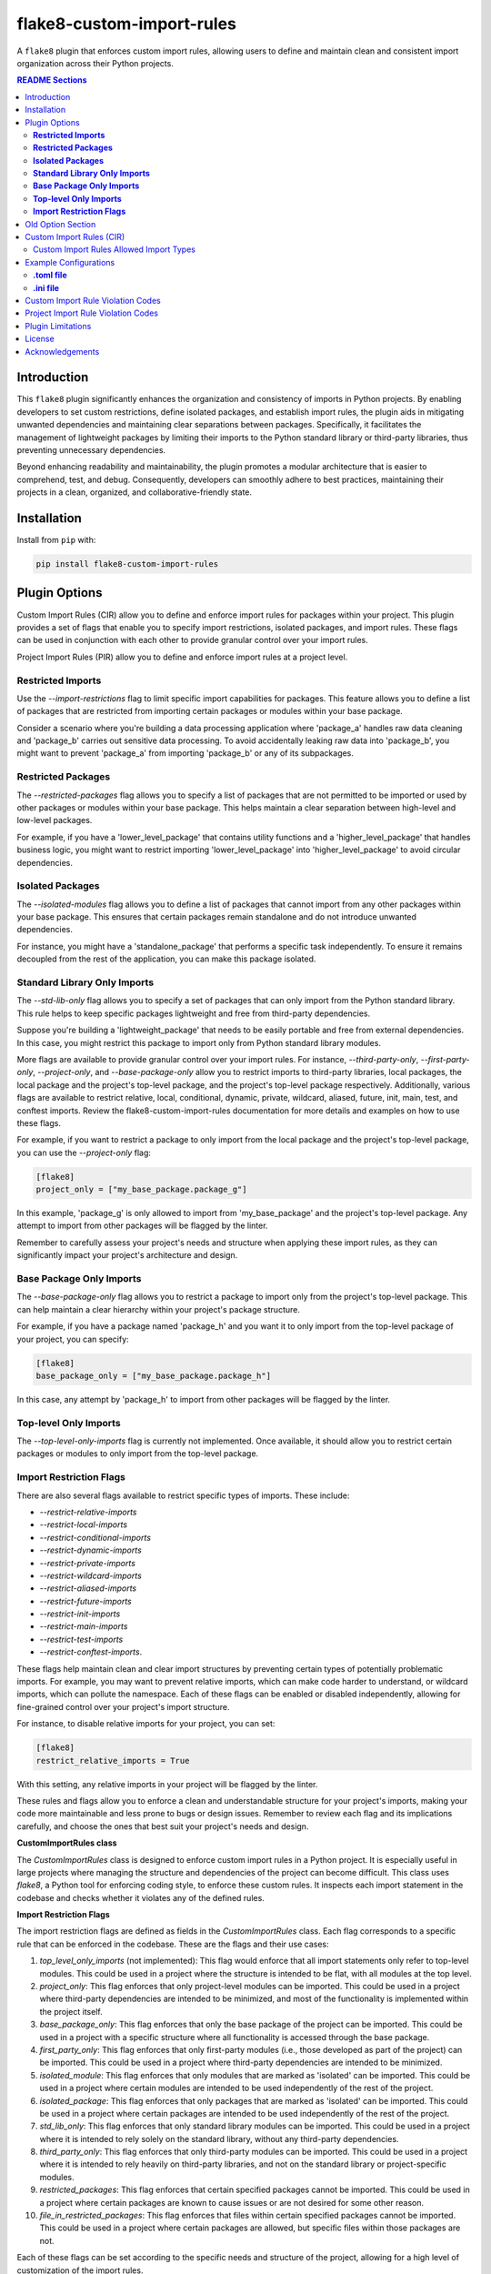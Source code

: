 ==========================
flake8-custom-import-rules
==========================
A ``flake8`` plugin that enforces custom import rules, allowing users to define and
maintain clean and consistent import organization across their Python projects.


.. contents:: README Sections
   :depth: 2


Introduction
------------

This ``flake8`` plugin significantly enhances the organization and consistency of
imports in Python projects. By enabling developers to set custom restrictions,
define isolated packages, and establish import rules, the plugin aids in
mitigating unwanted dependencies and maintaining clear separations between
packages. Specifically, it facilitates the management of lightweight packages
by limiting their imports to the Python standard library or third-party
libraries, thus preventing unnecessary dependencies.

Beyond enhancing readability and maintainability, the plugin promotes a
modular architecture that is easier to comprehend, test, and debug.
Consequently, developers can smoothly adhere to best practices,
maintaining their projects in a clean,
organized, and collaborative-friendly state.



Installation
------------

Install from ``pip`` with:

.. code-block:: sh

     pip install flake8-custom-import-rules

Plugin Options
--------------

Custom Import Rules (CIR) allow you to define and enforce import rules for
packages within your project. This plugin provides a set of flags that enable
you to specify import restrictions, isolated packages, and import rules. These
flags can be used in conjunction with each other to provide granular control
over your import rules.

Project Import Rules (PIR) allow you to define and enforce import rules at a project level.

**Restricted Imports**
~~~~~~~~~~~~~~~~~~~~~~

Use the `--import-restrictions` flag to limit
specific import capabilities for packages. This
feature allows you to define a list of packages
that are restricted from importing certain
packages or modules within your base package.

Consider a scenario where you're building a data processing application
where 'package_a' handles raw data cleaning and 'package_b' carries
out sensitive data processing. To avoid accidentally leaking raw
data into 'package_b', you might want to prevent 'package_a' from
importing 'package_b' or any of its subpackages.

**Restricted Packages**
~~~~~~~~~~~~~~~~~~~~~~~

The `--restricted-packages` flag allows you to specify a list of packages that are not permitted to be imported or used by other packages or modules within your base package. This helps maintain a clear separation between high-level and low-level packages.

For example, if you have a 'lower_level_package' that
contains utility functions and a 'higher_level_package'
that handles business logic, you might want to restrict
importing 'lower_level_package' into
'higher_level_package' to avoid circular dependencies.

**Isolated Packages**
~~~~~~~~~~~~~~~~~~~~~

The `--isolated-modules` flag allows you to define a list of packages that cannot import from any other packages within your base package. This ensures that certain packages remain standalone and do not introduce unwanted dependencies.

For instance, you might have a 'standalone_package' that performs a specific task independently. To ensure it remains decoupled from the rest of the application, you can make this package isolated.

**Standard Library Only Imports**
~~~~~~~~~~~~~~~~~~~~~~~~~~~~~~~~~

The `--std-lib-only` flag allows you to specify a set of packages that can only import from the Python standard library. This rule helps to keep specific packages lightweight and free from third-party dependencies.

Suppose you're building a 'lightweight_package' that needs to be easily portable and free from external dependencies. In this case, you might restrict this package to import only from Python standard library modules.

More flags are available to provide granular control over your import rules. For instance, `--third-party-only`, `--first-party-only`, `--project-only`, and `--base-package-only` allow you to restrict imports to third-party libraries, local packages, the local package and the project's top-level package, and the project's top-level package respectively. Additionally, various flags are available to restrict relative, local, conditional, dynamic, private, wildcard, aliased, future, init, main, test, and conftest imports. Review the flake8-custom-import-rules documentation for more details and examples on how to use these flags.

For example, if you want to restrict a package to only import from the local package and the project's top-level package, you can use the `--project-only` flag:

.. code-block:: toml

    [flake8]
    project_only = ["my_base_package.package_g"]


In this example, 'package_g' is only allowed to import from 'my_base_package' and the project's top-level package. Any attempt to import from other packages will be flagged by the linter.

Remember to carefully assess your project's needs and structure when applying these import rules, as they can significantly impact your project's architecture and design.


**Base Package Only Imports**
~~~~~~~~~~~~~~~~~~~~~~~~~~~~~

The `--base-package-only` flag allows you to restrict a package to import only from the project's top-level package. This can help maintain a clear hierarchy within your project's package structure.

For example, if you have a package named 'package_h' and you want it to only import from the top-level package of your project, you can specify:

.. code-block:: toml

    [flake8]
    base_package_only = ["my_base_package.package_h"]


In this case, any attempt by 'package_h' to import from other packages will be flagged by the linter.

**Top-level Only Imports**
~~~~~~~~~~~~~~~~~~~~~~~~~~

The `--top-level-only-imports` flag is currently not implemented. Once available, it should allow you to restrict certain packages or modules to only import from the top-level package.

**Import Restriction Flags**
~~~~~~~~~~~~~~~~~~~~~~~~~~~~

There are also several flags available to restrict specific types of imports. These include:

* `--restrict-relative-imports`
* `--restrict-local-imports`
* `--restrict-conditional-imports`
* `--restrict-dynamic-imports`
* `--restrict-private-imports`
* `--restrict-wildcard-imports`
* `--restrict-aliased-imports`
* `--restrict-future-imports`
* `--restrict-init-imports`
* `--restrict-main-imports`
* `--restrict-test-imports`
* `--restrict-conftest-imports`.

These flags help maintain clean and clear import structures by preventing certain types of potentially problematic imports. For example, you may want to prevent relative imports, which can make code harder to understand, or wildcard imports, which can pollute the namespace. Each of these flags can be enabled or disabled independently, allowing for fine-grained control over your project's import structure.

For instance, to disable relative imports for your project, you can set:

.. code-block:: toml

    [flake8]
    restrict_relative_imports = True


With this setting, any relative imports in your project will be flagged by the linter.

These rules and flags allow you to enforce a clean and understandable structure for your project's imports, making your code more maintainable and less prone to bugs or design issues. Remember to review each flag and its implications carefully, and choose the ones that best suit your project's needs and design.


**CustomImportRules class**

The `CustomImportRules` class is designed to enforce custom import rules in a Python project. It is especially useful in large projects where managing the structure and dependencies of the project can become difficult. This class uses `flake8`, a Python tool for enforcing coding style, to enforce these custom rules. It inspects each import statement in the codebase and checks whether it violates any of the defined rules.

**Import Restriction Flags**

The import restriction flags are defined as fields in the `CustomImportRules` class. Each flag corresponds to a specific rule that can be enforced in the codebase. These are the flags and their use cases:

1. `top_level_only_imports` (not implemented): This flag would enforce that all import statements only refer to top-level modules. This could be used in a project where the structure is intended to be flat, with all modules at the top level.

2. `project_only`: This flag enforces that only project-level modules can be imported. This could be used in a project where third-party dependencies are intended to be minimized, and most of the functionality is implemented within the project itself.

3. `base_package_only`: This flag enforces that only the base package of the project can be imported. This could be used in a project with a specific structure where all functionality is accessed through the base package.

4. `first_party_only`: This flag enforces that only first-party modules (i.e., those developed as part of the project) can be imported. This could be used in a project where third-party dependencies are intended to be minimized.

5. `isolated_module`: This flag enforces that only modules that are marked as 'isolated' can be imported. This could be used in a project where certain modules are intended to be used independently of the rest of the project.

6. `isolated_package`: This flag enforces that only packages that are marked as 'isolated' can be imported. This could be used in a project where certain packages are intended to be used independently of the rest of the project.

7. `std_lib_only`: This flag enforces that only standard library modules can be imported. This could be used in a project where it is intended to rely solely on the standard library, without any third-party dependencies.

8. `third_party_only`: This flag enforces that only third-party modules can be imported. This could be used in a project where it is intended to rely heavily on third-party libraries, and not on the standard library or project-specific modules.

9. `restricted_packages`: This flag enforces that certain specified packages cannot be imported. This could be used in a project where certain packages are known to cause issues or are not desired for some other reason.

10. `file_in_restricted_packages`: This flag enforces that files within certain specified packages cannot be imported. This could be used in a project where certain packages are allowed, but specific files within those packages are not.

Each of these flags can be set according to the specific needs and structure of the project, allowing for a high level of customization of the import rules.


Project import restriction flags:

--restrict-relative-imports: This flag prevents the usage of relative imports. Relative imports allow for modules to be imported relative to the current module's location. This can sometimes lead to confusion or unintended behavior, especially in larger code bases.

--restrict-local-imports: This flag restricts the import of modules that are local to the project. This could be useful to enforce dependencies only on external libraries and not on project-specific modules.

--restrict-conditional-imports: This flag restricts the use of conditional imports. Conditional imports are imports that occur within an if statement or similar control structure. These can potentially lead to inconsistent behavior, as whether or not a module is imported may depend on runtime conditions.

--restrict-dynamic-imports: This flag restricts the use of dynamic imports, which are imports that occur within a function or method. These can be hard to track and may cause unexpected behavior, as the availability of a module may depend on the specific execution path through the code.

--restrict-private-imports: This flag restricts the import of private modules (those that start with an underscore). Importing these modules can lead to instability, as they're intended for internal use within a package and may change without warning.

--restrict-wildcard-imports: This flag restricts the use of wildcard imports (e.g., from module import *). These imports can lead to confusion, as it's unclear which names are being imported, and they can potentially overwrite existing names without warning.

--restrict-aliased-imports: This flag restricts the import of modules under an alias (e.g., import numpy as np). While convenient, this can sometimes lead to confusion, especially for less common libraries or non-standard aliases.

--restrict-future-imports: This flag restricts the use of from __future__ import. These imports are used to enable features that will be standard in future versions of Python, but their use can potentially cause confusion or compatibility issues.

--restrict-init-imports: This flag restricts imports from __init__.py files. Importing from these files can sometimes lead to confusing circular dependencies or other unexpected behavior.

--restrict-main-imports: This flag restricts imports within the if __name__ == "__main__" block. These imports will only run when the script is run directly, which can sometimes lead to inconsistent behavior.

--restrict-test-imports: This flag restricts imports within test files. This can be used to enforce separation of testing and production code.

--restrict-conftest-imports: This flag restricts imports within pytest's conftest.py files. These files are used to define fixtures and other setup code for tests, and imports within them can potentially lead to unexpected behavior.

The use of these flags is highly dependent on the specific needs and coding standards of your project. They provide a means to enforce certain styles or practices, but may not be necessary or beneficial in all cases. It's important to consider the trade-offs and potential impacts before deciding to use these restrictions.


Old Option Section
------------------

Restricted imports: Limit specific import capabilities for packages. Define a
list of packages that are restricted from importing certain packages or
modules within your base package. For example, you might want to prevent
package A from importing package B or any of its subpackages.

Restricted imports can be configured in two ways:

- By package: Restrict a package from importing another package, or subpackages
  or modules from another package.

  Example: Prevent 'package_a' from importing 'package_b' or any of its
  subpackages or modules.

- By module: Restrict a module from importing specific modules.
  Example: Prevent 'package_a.module_a' from importing 'package_b.module_b'.

Restricted packages: Specify a list of packages that are not permitted to be
imported or used by other packages or modules within your base package. This
helps maintain a clear separation between high-level and low-level packages.

Example: Restrict importing 'lower_level_package' into 'higher_level_package'.

Isolated packages: Define a list of packages that cannot import from any other
packages within your base package. This ensures that certain packages remain
standalone and do not introduce unwanted dependencies.

Example: Make 'standalone_package' isolated, so it cannot import from any
other packages within the base package.

Standard library only imports: Specify a set of packages that can only import
from the Python standard library. This rule helps to keep specific packages
lightweight and free from third-party dependencies.

Example: Allow 'lightweight_package' to import only from Python standard
library modules.


Custom Import Rules (CIR)
-------------------------

+----------------------+-----------------------------------------------------------------------------------------------+
| Option               | Description                                                                                   |
+======================+===============================================================================================+
| --std-lib-only       | Restrict package to import only from the Python standard library.                             |
+----------------------+-----------------------------------------------------------------------------------------------+
| --project-only       | Restrict package to import only from the local package and the project's top-level package.   |
+----------------------+-----------------------------------------------------------------------------------------------+
| --base-package-only  | Restrict package to import only from the project's top-level package only.                    |
+----------------------+-----------------------------------------------------------------------------------------------+
| --first-party-only   | Restrict package to import only from the local packages only.                                 |
+----------------------+-----------------------------------------------------------------------------------------------+
| --third-party-only   | Restrict package to import only from third-party libraries.                                   |
+----------------------+-----------------------------------------------------------------------------------------------+
| --isolated           | Make a package isolated, so it cannot import from any other packages within the base package. |
+----------------------+-----------------------------------------------------------------------------------------------+
| --restricted         | Restrict a package from importing another package, or modules from another package.           |
+----------------------+-----------------------------------------------------------------------------------------------+

Custom Import Rules Allowed Import Types
~~~~~~~~~~~~~~~~~~~~~~~~~~~~~~~~~~~~~~~~

+-------------------+---------+--------------+-------------+-------------+-------------+
| RULE              | STD LIB | PROJECT [#]_ | FIRST PARTY | THIRD PARTY | FUTURE [#]_ |
+===================+=========+==============+=============+=============+=============+
| std_lib_only      | X       |              |             |             | X           |
+-------------------+---------+--------------+-------------+-------------+-------------+
| project_only      | X       | X            | X           |             | X           |
+-------------------+---------+--------------+-------------+-------------+-------------+
| base_package_only | X       | X            |             |             | X           |
+-------------------+---------+--------------+-------------+-------------+-------------+
| first_party_only  | X       |              | X           |             | X           |
+-------------------+---------+--------------+-------------+-------------+-------------+
| third_party_only  | X       |              |             | X           | X           |
+-------------------+---------+--------------+-------------+-------------+-------------+
| isolated          | X       |              |             | X           | X           |
+-------------------+---------+--------------+-------------+-------------+-------------+


.. [#] Technically project imports are "First Party" imports, but in this case we
    want to make a distinction between the top-level package and the rest of the project.
.. [#] To restrict future imports, use the `--restrict-future-imports` flag.

Example Configurations
----------------------

**.toml file**
~~~~~~~~~~~~~~~~

.. code-block:: toml

    [flake8]
    # Define the base packages for your project
    base_packages = ["my_base_package", "my_other_base_package"]
    import_restrictions = [
        "my_base_package.package_a:my_base_package.package_b",  # Restrict `package_a` from importing `package_b`
        "my_base_package.module_x:my_base_package.module_y",  # Restrict `module_x` from importing `module_y`
    ]
    # Make `package_c` an isolated package
    isolated_modules = ["my_base_package.package_c"]
    # Allow `package_d` to import only from the standard library
    std_lib_only = ["my_base_package.package_d"]
    # Allow `package_b` to import only from third-party libraries
    third_party_only = ["my_base_package.package_b"]
    # Allow `package_f` to import only from the local packages and the project's
    # top-level package. This will treat the first package defined in `base_packages` as the top-level package.
    first_party_only = ["my_base_package.package_f"]
    # Allow `package_g` to import only from the local package
    project_only = ["my_base_package.package_g"]


**.ini file**
~~~~~~~~~~~~~~

.. code-block:: ini

    [flake8]
    base-packages = my_base_package,my_other_base_package
    import-restrictions =
        my_base_package.package_a:my_base_package.package_b
        my_base_package.module_x:my_base_package.module_y
    restricted-packages = my_base_package.package_b
    isolated-modules = my_base_package.package_c
    std-lib-only = my_base_package.package_d
    third-party-only = my_base_package.package_b
    first-party-only = my_base_package.package_f
    project-only = my_base_package.package_g


Custom Import Rule Violation Codes
----------------------------------

=====================  ============================================================
 Rule Violation Code    Description
=====================  ============================================================
  **CIR101**            This error signifies a conflict with a custom import
                        rule. It is thrown when an import violates a custom
                        rule defined in your configuration.

  **CIR102**            This error is thrown when a specific package or
                        module is imported against the defined import restrictions.

  **CIR103**            This error is thrown when a from import statement
                        for a specific package or module violates the
                        defined import restrictions.

  **CIR104**            This error is thrown when a module import for a
                        specific package or module goes against the
                        defined import restrictions.

  **CIR105**            This error is thrown when a from import statement
                        for a specific module violates the defined import
                        restrictions.

  **CIR106**            This error is thrown when an import from a
                        restricted package is detected.

  **CIR107**            This error is thrown when an import from a
                        restricted module is detected.

  **CIR201**            This error signifies an import from a non-project
                        package, which is not allowed when the project_only
                        rule is enabled.

  **CIR202**            This error signifies an import from a non-project
                        module, which is not allowed when the project_only
                        rule is enabled.

  **CIR203**            This error signifies an import from a non-base
                        package, which is not allowed when the
                        **--base-package-only** rule is enabled.

  **CIR204**            This error signifies an import from a non-base
                        package module, which is not allowed when the
                        **--base-package-only** rule is enabled.

  **CIR205**            This error signifies an import from a non-first
                        party package, which is not allowed when the
                        **--first-party-only** rule is enabled.

  **CIR206**            This error signifies an import from a non-first
                        party module, which is not allowed when the
                        **--first-party-only** rule is enabled.

  **CIR301**            This error signifies an import from an isolated
                        package, which is not allowed when the isolated
                        rule is enabled.

  **CIR302**            This error signifies a from import from an
                        isolated package, which is not allowed when the
                        isolated rule is enabled.

  **CIR303**            This error signifies an import from an isolated
                        module, which is not allowed when the isolated
                        rule is enabled.

  **CIR304**            This error signifies a from import from an
                        isolated module, which is not allowed when the
                        isolated rule is enabled.

  **CIR401**            This error signifies an import from a non-standard
                        library package, which is not allowed when the
                        **--std-lib-only** rule is enabled.

  **CIR402**            This error signifies an import from a non-standard
                        library module, which is not allowed when the
                        **--std-lib-only** rule is enabled.

  **CIR501**            This error signifies an import from a non-third
                        party package, which is not allowed when the
                        **--third-party-only** rule is enabled.

  **CIR502**            This error signifies an import from a non-third
                        party module, which is not allowed when the
                        **--third-party-only** rule is enabled.
=====================  ============================================================


Project Import Rule Violation Codes
-----------------------------------

=====================  ============================================================
 Rule Violation Code        Description
=====================  ============================================================
  **PIR101**            This error is thrown when an import is not at the
                        top level of a file. This occurs when the
                        **--top-level-only-imports** option is enabled.
                        **NOT IMPLEMENTED**

  **PIR102**            This error is thrown when a relative import is
                        detected. This occurs when the
                        **--restrict-relative-imports** option is enabled.

  **PIR103**            This error is thrown when a local import is
                        detected. This occurs when the
                        **--restrict-local-imports** option is enabled.

  **PIR104**            This error is thrown when a conditional import is
                        detected. This occurs when the
                        **--restrict-conditional-imports** option is enabled.

  **PIR105**            This error is thrown when a dynamic import is
                        detected. This occurs when the
                        **--restrict-dynamic-imports** option is enabled.

  **PIR106**            This error is thrown when a private import is
                        detected. This occurs when the
                        **--restrict-private-imports** option is enabled.

  **PIR107**            This error is thrown when a wildcard import is
                        detected. This occurs when the
                        **--restrict-wildcard-imports** option is enabled.

  **PIR108**            This error is thrown when an aliased import is
                        detected. This occurs when the
                        **--restrict-aliased-imports** option is enabled.

  **PIR109**            This error is thrown when a **__future__** import
                        is detected. This occurs when the
                        **--restrict-future-imports** option is enabled.

  **PIR201**            This error is thrown when importing test modules
                        (**import test_<all>** or **import <all>_test**)
                        is detected. This occurs when the
                        **--restrict-test-imports** option is enabled.

  **PIR202**            This error is thrown when importing from
                        (**test_<all>.py** or **<all>_test.py**) modules
                        is detected. This occurs when the
                        **--restrict-test-imports** option is enabled.

  **PIR203**            This error is thrown when **import conftest**
                        is detected. This occurs when the
                        **--restrict-conftest-imports** option is enabled.

  **PIR204**            This error is thrown when importing from
                        **conftest.py** files is detected. This occurs when
                        the **--restrict-conftest-imports** option is
                        enabled.

  **PIR205**            This error is thrown when **import tests**
                        or **import tests.subdirectories** are detected.
                        This occurs when the
                        **--restrict-test-imports** option is enabled.

  **PIR206**            This error is thrown when importing from the
                        **tests** directory or its subdirectories is
                        detected. This occurs when the
                        **--restrict-test-imports** option is enabled.

  **PIR207**            This error is thrown when **import __init__**
                        is detected. This occurs when the
                        **--restrict-init-imports** option is enabled.

  **PIR208**            This error is thrown when importing from
                        **__init__.py** files is detected. This occurs when
                        the **--restrict-init-imports** option is enabled.

  **PIR209**            This error is thrown when **import __main__** is
                        detected. This occurs when the

                        **--restrict-main-imports** option is enabled.
  **PIR210**            This error is thrown when importing from
                        **__main__.py** files is detected. This occurs
                        when the **--restrict-main-imports** option is
                        enabled.

  **PIR301**            This error is thrown when a potential dynamic
                        import failed confirmation checks. This occurs
                        when the **--restrict-dynamic-imports** option
                        is enabled. **NOT IMPLEMENTED**

  **PIR302**            This error is thrown when an attempt to parse a
                        dynamic value string failed. This occurs when the
                        **--restrict-dynamic-imports** option is enabled.
                        **NOT IMPLEMENTED**
=====================  ============================================================

Plugin Limitations
------------------
-   This plugin is currently only compatible with Python 3.10+ (support
    for 3.8 and 3.9 in the works).
-   Option import-restrictions only supports restricting imports by
    package or module, not by class or function
    (i.e., module_a.ClassA or module_a.function). However, if you
    are trying to set import restrictions for a class or function,
    you should probably move that class or function to a separate
    module.
-   Files are not supported yet, use modules to set restrictions
    (e.g., package/module/file.py -> package.module.file).
-   Support for project level exceptions is not implemented yet.
    (e.g., restrict aliased imports but allow import of numpy as np).
-   Option top-level-only-imports has not been implemented yet.

License
-------
This project is licensed under the terms of the MIT license.

Acknowledgements
----------------

-   `flake8 <https://github.com/PyCQA/flake8>`_ - A wrapper around PyFlakes, pycodestyle and McCabe.
-   `flake8-import-order <https://github.com/PyCQA/flake8-import-order>`_ - ``flake8`` plugin that
    checks import order against various Python Style Guides. Used as a reference for this plugin.
-   `Writing Plugins for flake8 <https://flake8.pycqa.org/en/latest/plugin-development/index.html>`_ -
    ``flake8`` documentation on writing plugins.
-   `A flake8 plugin from scratch <https://www.youtube.com/watch?v=ot5Z4KQPBL8>`_ - YouTube video on
    writing a custom ``flake8`` plugin.
-   `flake8-bugbear <https://github.com/PyCQA/flake8-bugbear>`_ - ``flake8``
    plugin that finds likely bugs and design problems in your program.

